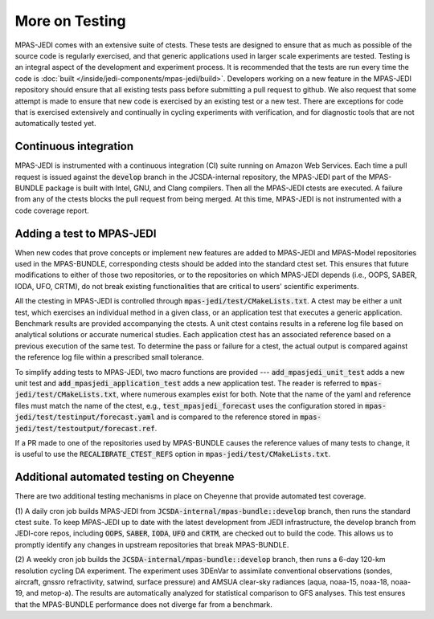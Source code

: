 .. _top-mpas-jedi-testing:

.. _testing-mpas:

More on Testing
===============

MPAS-JEDI comes with an extensive suite of ctests. These tests are designed to ensure that
as much as possible of the source code is regularly exercised, and that generic applications
used in larger scale experiments are tested. Testing is an integral aspect of the
development and experiment process. It is recommended that the tests are run every time the
code is :doc:`built </inside/jedi-components/mpas-jedi/build>`. Developers working on a new
feature in the MPAS-JEDI repository should ensure that all existing tests pass before
submitting a pull request to github. We also request that some attempt is made to ensure
that new code is exercised by an existing test or a new test. There are exceptions for code
that is exercised extensively and continually in cycling experiments with verification, and
for diagnostic tools that are not automatically tested yet.

.. _ci-mpas:

Continuous integration
----------------------

MPAS-JEDI is instrumented with a continuous integration (CI) suite running on Amazon Web
Services.  Each time a pull request is issued against the :code:`develop` branch in the
JCSDA-internal repository, the MPAS-JEDI part of the MPAS-BUNDLE package is built with
Intel, GNU, and Clang compilers. Then all the MPAS-JEDI ctests are executed. A failure from
any of the ctests blocks the pull request from being merged. At this time, MPAS-JEDI is
not instrumented with a code coverage report.

.. _addtest-mpas:

Adding a test to MPAS-JEDI
--------------------------

When new codes that prove concepts or implement new features are added to MPAS-JEDI and
MPAS-Model repositories used in the MPAS-BUNDLE, corresponding ctests should be added into
the standard ctest set. This ensures that future modifications to either of those two
repositories, or to the repositories on which MPAS-JEDI depends (i.e., OOPS, SABER, IODA,
UFO, CRTM), do not break existing functionalities that are critical to users' scientific
experiments.


All the ctesting in MPAS-JEDI is controlled through :code:`mpas-jedi/test/CMakeLists.txt`.
A ctest may be either a unit test, which exercises an individual method in a given class, or
an application test that executes a generic application.  Benchmark results are provided
accompanying the ctests. A unit ctest contains results in a referene log file based
on analytical solutions or accurate numerical studies. Each application ctest has an
associated reference based on a previous execution of the same test.  To determine the pass
or failure for a ctest, the actual output is compared against the reference log file within
a prescribed small tolerance.


To simplify adding tests to MPAS-JEDI, two macro functions are provided ---
:code:`add_mpasjedi_unit_test` adds a new unit test and
:code:`add_mpasjedi_application_test` adds a new application test. The reader is referred to
:code:`mpas-jedi/test/CMakeLists.txt`, where numerous examples exist for both.  Note that the
name of the yaml and reference files must match the name of the ctest, e.g.,
:code:`test_mpasjedi_forecast` uses the configuration stored in
:code:`mpas-jedi/test/testinput/forecast.yaml` and is compared to the reference stored in
:code:`mpas-jedi/test/testoutput/forecast.ref`.


If a PR made to one of the repositories used by MPAS-BUNDLE causes the reference values of
many tests to change, it is useful to use the :code:`RECALIBRATE_CTEST_REFS` option in
:code:`mpas-jedi/test/CMakeLists.txt`.


..
  _ this is commented out
  Each ctest runs by executing a MPAS-JEDI C++ program, followed by running a Python script to
  detect ctest failures. The C++ program is mainly built upon and interfaced through
  :code:`oops`, and the output is printed using :code:`oops::Log::test()`. The Python script
  is located in the build directory at :code:`bin/compare.py`, which compares the output with
  the log reference file as mentioned above. As discernible differences are expected on
  various HPC systems, the :code:`FLOAT_TOL` and :code:`INT_TOL` parameters are provided in
  :code:`bin/compare.py` to set limits on differences for tests. In
  :code:`test_mpasjedi_forecast`, for example, such tolerance parameters set bounds for the
  difference for time integration in the Model class.


.. TODO: add tiered testing to build process, then document here

.. _mmmtest:

Additional automated testing on Cheyenne
----------------------------------------

There are two additional testing mechanisms in place on Cheyenne that provide 
automated test coverage.

(1) A daily cron job builds MPAS-JEDI from :code:`JCSDA-internal/mpas-bundle::develop`
branch, then runs the standard ctest suite.  To keep MPAS-JEDI up to date with the latest
development from JEDI infrastructure, the develop branch from JEDI-core repos, including 
:code:`OOPS`, :code:`SABER`, :code:`IODA`, :code:`UFO` and :code:`CRTM`, are checked out to
build the code. This allows us to promptly identify any changes in upstream repositories
that break MPAS-BUNDLE.


(2) A weekly cron job builds the :code:`JCSDA-internal/mpas-bundle::develop` branch, then
runs a 6-day 120-km resolution cycling DA experiment. The experiment uses 3DEnVar to
assimilate conventional observations (sondes, aircraft, gnssro refractivity, satwind,
surface pressure) and AMSUA clear-sky radiances (aqua, noaa-15, noaa-18, noaa-19, and
metop-a). The results are automatically analyzed for statistical comparison to GFS analyses.
This test ensures that the MPAS-BUNDLE performance does not diverge far from a benchmark.

